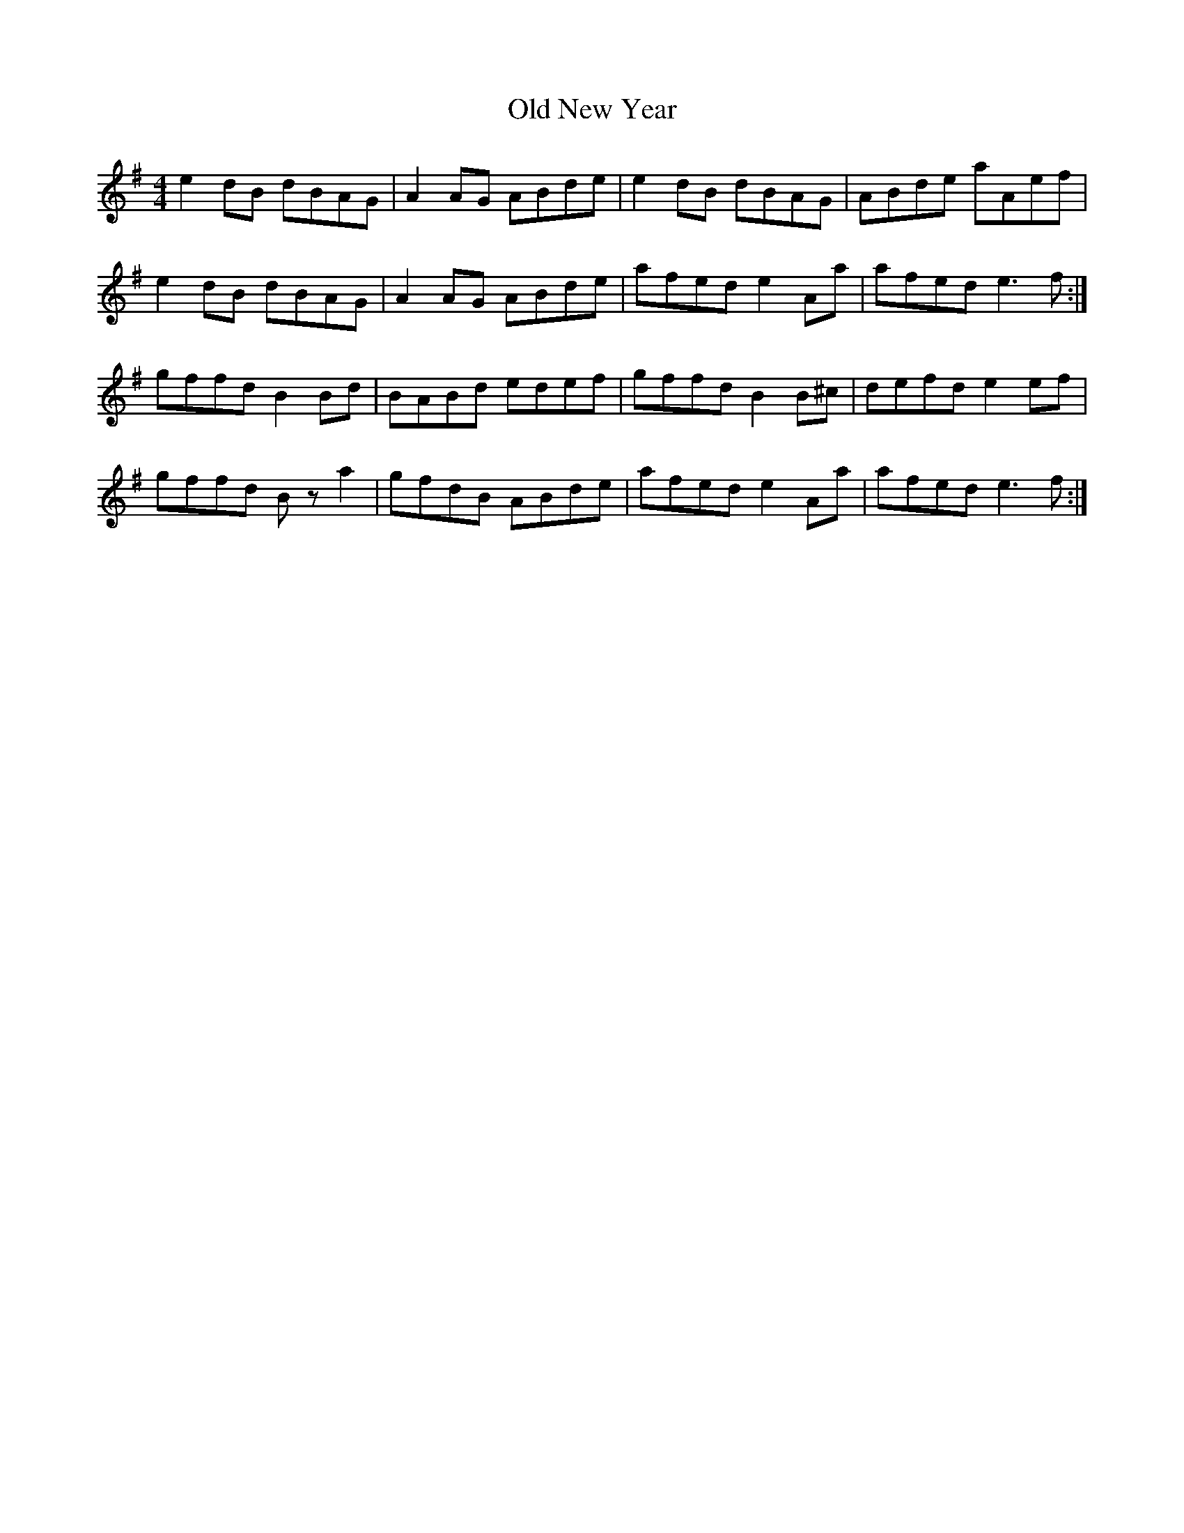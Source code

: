 X: 30340
T: Old New Year
R: reel
M: 4/4
K: Eminor
e2dB dBAG|A2AG ABde|e2dB dBAG|ABde aAef|
e2dB dBAG|A2AG ABde|afed e2Aa|afed e3f:|
gffd B2Bd|BABd edef|gffd B2B^c|defd e2ef|
gffd Bza2|gfdB ABde|afed e2Aa|afed e3f:|

